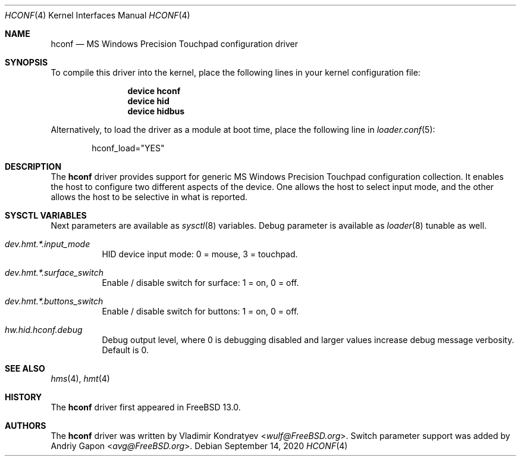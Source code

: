 .\" Copyright (c) 2020 Vladimir Kondratyev <wulf@FreeBSD.org>
.\"
.\" Redistribution and use in source and binary forms, with or without
.\" modification, are permitted provided that the following conditions
.\" are met:
.\" 1. Redistributions of source code must retain the above copyright
.\"    notice, this list of conditions and the following disclaimer.
.\" 2. Redistributions in binary form must reproduce the above copyright
.\"    notice, this list of conditions and the following disclaimer in the
.\"    documentation and/or other materials provided with the distribution.
.\"
.\" THIS SOFTWARE IS PROVIDED BY THE AUTHOR AND CONTRIBUTORS ``AS IS'' AND
.\" ANY EXPRESS OR IMPLIED WARRANTIES, INCLUDING, BUT NOT LIMITED TO, THE
.\" IMPLIED WARRANTIES OF MERCHANTABILITY AND FITNESS FOR A PARTICULAR PURPOSE
.\" ARE DISCLAIMED.  IN NO EVENT SHALL THE AUTHOR OR CONTRIBUTORS BE LIABLE
.\" FOR ANY DIRECT, INDIRECT, INCIDENTAL, SPECIAL, EXEMPLARY, OR CONSEQUENTIAL
.\" DAMAGES (INCLUDING, BUT NOT LIMITED TO, PROCUREMENT OF SUBSTITUTE GOODS
.\" OR SERVICES; LOSS OF USE, DATA, OR PROFITS; OR BUSINESS INTERRUPTION)
.\" HOWEVER CAUSED AND ON ANY THEORY OF LIABILITY, WHETHER IN CONTRACT, STRICT
.\" LIABILITY, OR TORT (INCLUDING NEGLIGENCE OR OTHERWISE) ARISING IN ANY WAY
.\" OUT OF THE USE OF THIS SOFTWARE, EVEN IF ADVISED OF THE POSSIBILITY OF
.\" SUCH DAMAGE.
.\"
.\" $FreeBSD$
.\"
.Dd September 14, 2020
.Dt HCONF 4
.Os
.Sh NAME
.Nm hconf
.Nd MS Windows Precision Touchpad configuration driver
.Sh SYNOPSIS
To compile this driver into the kernel,
place the following lines in your
kernel configuration file:
.Bd -ragged -offset indent
.Cd "device hconf"
.Cd "device hid"
.Cd "device hidbus"
.Ed
.Pp
Alternatively, to load the driver as a
module at boot time, place the following line in
.Xr loader.conf 5 :
.Bd -literal -offset indent
hconf_load="YES"
.Ed
.Sh DESCRIPTION
The
.Nm
driver provides support for generic MS Windows Precision Touchpad
configuration collection.
It enables the host to configure two different aspects of the device.
One allows the host to select input mode, and the other allows the host to be
selective in what is reported.
.Sh SYSCTL VARIABLES
Next parameters are available as
.Xr sysctl 8
variables.
Debug parameter is available as
.Xr loader 8
tunable as well.
.Bl -tag -width indent
.It Va dev.hmt.*.input_mode
HID device input mode: 0 = mouse, 3 = touchpad.
.It Va dev.hmt.*.surface_switch
Enable / disable switch for surface: 1 = on, 0 = off.
.It Va dev.hmt.*.buttons_switch
Enable / disable switch for buttons: 1 = on, 0 = off.
.It Va hw.hid.hconf.debug
Debug output level, where 0 is debugging disabled and larger values increase
debug message verbosity.
Default is 0.
.El
.Sh SEE ALSO
.Xr hms 4 ,
.Xr hmt 4
.Sh HISTORY
The
.Nm
driver first appeared in
.Fx 13.0.
.Sh AUTHORS
.An -nosplit
The
.Nm
driver was written by
.An Vladimir Kondratyev Aq Mt wulf@FreeBSD.org .
Switch parameter support was added by
.An Andriy Gapon Aq Mt avg@FreeBSD.org .
